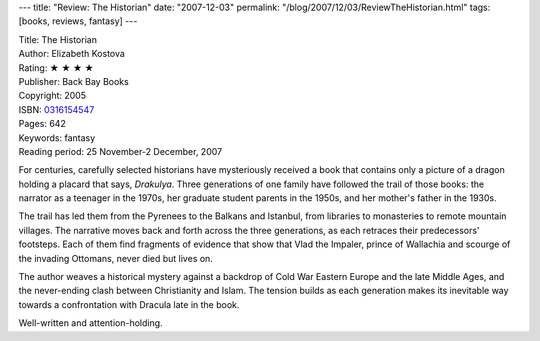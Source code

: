 ---
title: "Review: The Historian"
date: "2007-12-03"
permalink: "/blog/2007/12/03/ReviewTheHistorian.html"
tags: [books, reviews, fantasy]
---



.. image:: https://images-na.ssl-images-amazon.com/images/P/0316154547.01.MZZZZZZZ.jpg
    :alt: The Historian
    :target: http://www.elliottbaybook.com/product/info.jsp?isbn=0316154547
    :class: right-float

| Title: The Historian
| Author: Elizabeth Kostova
| Rating: ★ ★ ★ ★ 
| Publisher: Back Bay Books
| Copyright: 2005
| ISBN: `0316154547 <http://www.elliottbaybook.com/product/info.jsp?isbn=0316154547>`_
| Pages: 642
| Keywords: fantasy
| Reading period: 25 November-2 December, 2007

For centuries, carefully selected historians have mysteriously received
a book that contains only a picture of a dragon
holding a placard that says, *Drakulya*.
Three generations of one family have followed the trail of those books:
the narrator as a teenager in the 1970s,
her graduate student parents in the 1950s,
and her mother's father in the 1930s.

The trail has led them from the Pyrenees to the Balkans and Istanbul,
from libraries to monasteries to remote mountain villages.
The narrative moves back and forth across the three generations,
as each retraces their predecessors' footsteps.
Each of them find fragments of evidence that show that
Vlad the Impaler, prince of Wallachia and scourge of the invading Ottomans,
never died but lives on.

The author weaves a historical mystery against a backdrop
of Cold War Eastern Europe and the late Middle Ages,
and the never-ending clash between Christianity and Islam.
The tension builds as each generation makes its inevitable
way towards a confrontation with Dracula late in the book.

Well-written and attention-holding.

.. _permalink:
    /blog/2007/12/03/ReviewTheHistorian.html
